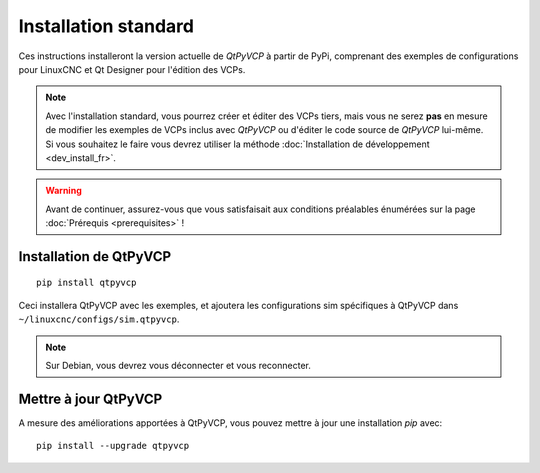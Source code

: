 ================
Installation standard
================

Ces instructions installeront la version actuelle de `QtPyVCP` à partir de PyPi,
comprenant des exemples de configurations pour LinuxCNC et Qt Designer pour l'édition des VCPs.

.. Note::

    Avec l'installation standard, vous pourrez créer et éditer des VCPs
    tiers, mais vous ne serez **pas** en mesure de modifier les exemples de VCPs inclus avec
    `QtPyVCP` ou d'éditer le code source de `QtPyVCP` lui-même. Si vous souhaitez le faire
    vous devrez utiliser la méthode :doc:`Installation de développement <dev_install_fr>`.


.. Warning::

    Avant de continuer, assurez-vous que vous satisfaisait aux conditions préalables énumérées sur
    la page :doc:`Prérequis <prerequisites>` !


Installation de QtPyVCP
+++++++++++++++

::

  pip install qtpyvcp

Ceci installera QtPyVCP avec les exemples, et ajoutera
les configurations sim spécifiques à QtPyVCP dans ``~/linuxcnc/configs/sim.qtpyvcp``.

.. note::
    Sur Debian, vous devrez vous déconnecter et vous reconnecter.


Mettre à jour QtPyVCP
+++++++++++++++

A mesure des améliorations apportées à QtPyVCP, vous pouvez mettre à jour une installation `pip` avec:
::

  pip install --upgrade qtpyvcp
